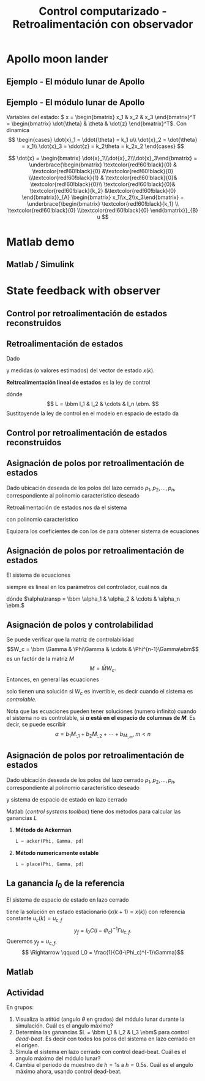 #+OPTIONS: toc:nil
# #+LaTeX_CLASS: koma-article 

#+LATEX_CLASS: beamer
#+LATEX_CLASS_OPTIONS: [presentation,aspectratio=1610]
#+OPTIONS: H:2
# #+BEAMER_THEME: Madrid
#+COLUMNS: %45ITEM %10BEAMER_ENV(Env) %10BEAMER_ACT(Act) %4BEAMER_COL(Col) %8BEAMER_OPT(Opt)
     
#+LaTex_HEADER: \usepackage{khpreamble, euscript}
#+LaTex_HEADER: \DeclareMathOperator{\atantwo}{atan2}
#+LaTex_HEADER: \newcommand*{\ctrb}{\EuScript{C}}
#+LaTex_HEADER: \newcommand*{\obsv}{\EuScript{O}}

#+title: Control computarizado - Retroalimentación con observador

* What do I want the students to understand?			   :noexport:
  - Understand observer feedback

* Which activities will the students do?			   :noexport:

* Apollo moon lander
** Ejemplo - El módulo lunar de Apollo

   #+begin_export latex
   \begin{center}
   \includegraphics[width=\linewidth]{fig-apollo}
   \end{center}
   #+end_export

*** Notas                                                          :noexport:
    Ayer vímos este modelo del módulo lunar de Apollo. El modelo es para el control de la velocidad horizaontal, z dot. Cambié la dirección de esta flecha que representa el empuje del propulsor principal, para que enseña la fuerza que actua en el módulo. Para que este se mantenga a cierta distancia del superficie de la luna, esta fuerza tiene que tener un componente vertical con magnitúd mg, donde este g es la acceleration de gravedad en el superficie de la luna, que es 1.62 m/s^2.

    Cuando el módulo tiene un  angula al respeto al vertical, esta fuerza de propulso va a tener un componente horizontal. Cual es su magnitúd?

    La dinámica del sistema está expresado abajo en forma de un diagrama de bloques. La señal de entrada es el torque causada por los propulsores de atitúd. Esta causa una acceleracińo angular del módulo de 1/J por el torque, dónde J es el momento de inertia. Integrando la acceleración nos da la velocidad angular. 

    Si vemos las fuerzas en la dirección horizontal, vemos que 
    m\ddot{z} = F_h = mg tan\theta
    \ddot{z} = g \tan\theta \approz g \theta, entonces k2=g

    Integrando la acceleración nos da la velocidad.

    La approximación lineal tiene la función de transferencia G = k_1k_2/s^3 = (g/J) / s^3

    Es una sistema de orden tres, entonces se necesita tres variables de estado para representar su dinámica. 
** Ejemplo - El módulo lunar de Apollo
   Variables del estado: \( x = \begin{bmatrix} x_1 & x_2 & x_3 \end{bmatrix}^T = \begin{bmatrix} \dot{\theta} & \theta & \dot{z} \end{bmatrix}^T\). Con dinamica
   \[ \begin{cases} \dot{x}_1 =  \ddot{\theta} = k_1 u\\ \dot{x}_2 = \dot{\theta} = x_1\\ \dot{x}_3 = \ddot{z} = k_2\theta = k_2x_2 \end{cases} \]

   \[ \dot{x} = \begin{bmatrix} \dot{x}_1\\\dot{x}_2\\\dot{x}_3\end{bmatrix} = \underbrace{\begin{bmatrix} \textcolor{red!60!black}{0} & \textcolor{red!60!black}{0} &\textcolor{red!60!black}{0} \\\textcolor{red!60!black}{1} & \textcolor{red!60!black}{0}& \textcolor{red!60!black}{0}\\ \textcolor{red!60!black}{0}& \textcolor{red!60!black}{k_2} &\textcolor{red!60!black}{0} \end{bmatrix}}_{A} \begin{bmatrix} x_1\\x_2\\x_3\end{bmatrix} + \underbrace{\begin{bmatrix} \textcolor{red!60!black}{k_1} \\ \textcolor{red!60!black}{0} \\\textcolor{red!60!black}{0}  \end{bmatrix}}_{B} u \]


* Matlab demo
** Matlab / Simulink
* State feedback with observer
** Control por retroalimentación de estados reconstruidos
** Retroalimentación de estados
   Dado
   \begin{equation}
   \begin{split}
    x(k+1) &= \Phi x(k) + \Gamma u(k)\\
    y(k) &= C x(k)
   \end{split}
   \label{eq:ssmodel}
  \end{equation}
  y medidas (o valores estimados) del vector de estado \(x(k)\). 

  *Reltroalimentación lineal de estados* es la ley de control
  \begin{equation*}
  \begin{split}
   u(k) &= f\big((x(k), u_c(k)\big) = -l_1x_1(k) - l_2x_2(k) - \cdots - l_n x_n(k) + l_0u_c(k)\\
        &= -Lx(k) + l_0u_c(k), 
  \end{split}
  \end{equation*}
  dónde \[ L = \bbm l_1 & l_2 & \cdots & l_n \ebm. \]
  Sustitoyende la ley de control en el modelo en espacio de estado \eqref{eq:ssmodel} da 
   \begin{equation}
   \begin{split}
    x(k+1) &= \left(\Phi -\Gamma L \right) x(k) + m\Gamma u_c(k)\\
    y(k) &= C x(k)
   \end{split}
   \label{eq:closedloop}
  \end{equation}

** Control por retroalimentación de estados reconstruidos
** Asignación de polos por retroalimentación de estados
   Dado ubicación deseada de los polos del lazo cerrado \(p_1, p_2, \ldots, p_n\), correspondiente al polinomio característico deseado
   \begin{equation}
   a_c(z) = (z-p_1)(z-p_2)\cdots(z-p_n) = z^n + \alpha_1 z^{n-1} + \cdots \alpha_n.
   \label{eq:desiredpoles}
   \end{equation}

   Retroalimentación de estados nos da el sistema 
   \begin{equation}
   \begin{split}
    x(k+1) &= \left(\Phi -\Gamma L \right) x(k) + l_0\Gamma u_c(k)\\
    y(k) &= C x(k)
   \end{split}
   \label{eq:closedloop}
  \end{equation}
  con polinomio característico
   \begin{equation}
   \det\left(zI - (\Phi - \Gamma L)\right) = z^n + \beta_1(l_1,\ldots,l_n) z^{n-1} + \cdots \beta_n(l_1, \ldots, l_n).
   \label{eq:poles}
   \end{equation}
  
   Equipara los coeficientes de \eqref{eq:desiredpoles} con los de \eqref{eq:poles} para obtener sistema de ecuaciones
   \begin{equation*}
   \begin{split}
   \beta_1(l_1, \ldots, l_n) &= \alpha_1\\
   \beta_2(l_1, \ldots, l_n) &= \alpha_2\\
   &\vdots\\
   \beta_n(l_1, \ldots, l_n) &= \alpha_n
   \end{split}
   \label{eq:coeffs}
   \end{equation*}

** Asignación de polos por retroalimentación de estados
   El sistema de ecuaciones
   \begin{equation*}
   \begin{split}
   \beta_1(l_1, \ldots, l_n) &= \alpha_1\\
   \beta_2(l_1, \ldots, l_n) &= \alpha_2\\
   &\vdots\\
   \beta_n(l_1, \ldots, l_n) &= \alpha_n
   \end{split}
   \label{eq:coeffs}
   \end{equation*}
   siempre es lineal en los parámetros del controlador, cuál nos da
   \begin{equation*}
   M L\transp = \alpha,
   \end{equation*}
   dónde \(\alpha\transp = \bbm \alpha_1 & \alpha_2 & \cdots & \alpha_n \ebm.\)

** Asignación de polos y controlabilidad
   Se puede verificar que la matriz de controlabilidad 
   \[W_c = \bbm \Gamma & \Phi\Gamma & \cdots & \Phi^{n-1}\Gamma\ebm\]
   es un factór de la matriz \(M\)
   \[ M = \bar{M} W_c. \] Entonces, en general las ecuaciones
   \begin{equation}
   \bar{M}W_c L\transp = \alpha \qquad \Rightarrow \qquad L\transp = W_c^{-1}\bar{M}^{-1}\alpha
   \label{eq:poleplace}
   \end{equation}
   solo tienen una solución si \(W_c\) es invertible, es decir cuando el sistema es /controlable/.

   Nota que las ecuaciones \eqref{eq:poleplace} pueden tener soluciónes (numero infinito) cuando el sistema no es controlable, si  *\(\alpha\) está en el espacio de columnas de \(M\)*. Es decir, se puede escribir 
  \[ \alpha = b_1 M_{:,1} + b_2M_{:,2} + \cdots + b_M_{:,m}, \; m < n \]
 
** Asignación de polos por retroalimentación de estados
   Dado ubicación deseada de los polos del lazo cerrado \(p_1, p_2, \ldots, p_n\), correspondiente al polinomio característico deseado
   \begin{equation}
   a_c(z) = (z-p_1)(z-p_2)\cdots(z-p_n) = z^n + \alpha_1 z^{n-1} + \cdots \alpha_n.
   \end{equation}
   y sistema de espacio de estado en lazo cerrado
   \begin{equation}
   \begin{split}
    x(k+1) &= \left(\Phi -\Gamma L \right) x(k) + l_0\Gamma u_c(k)\\
    y(k) &= C x(k)
   \end{split}
  \end{equation}

  Matlab (/control systems toolbox/) tiene dos métodos para calcular las ganancias $L$

  1. *Método de Ackerman* 
     #+begin_src octave
	L = acker(Phi, Gamma, pd)
     #+end_src
  1. *Método numericamente estable* 
     #+begin_src octave
	L = place(Phi, Gamma, pd)
     #+end_src

** La ganancia \(l_0\) de la referencia

   El sistema de espacio de estado en lazo cerrado
   \begin{equation*}
   \begin{split}
    x(k+1) &= \underbrace{\left(\Phi -\Gamma L \right)}_{\Phi_c} x(k) + l_0\Gamma u_c(k)\\
    y(k) &= C x(k)
   \end{split}
   \end{equation*}
   tiene la solución en estado estacionario (\(x(k+1)=x(k)\)) con referencia constante \(u_c(k) = u_{c,f}\)
   \[ y_f = l_0 C(I - \Phi_c)^{-1}\Gamma u_{c,f}.\]
   Queremos \(y_f =  u_{c,f}\),
   \[ \Rightarrow \qquad l_0 = \frac{1}{C(I-\Phi_c)^{-1}\Gamma}\]

** Matlab   
** Actividad
   En grupos: 
   1. Visualiza la atitúd (angulo \(\theta\) en grados) del módulo lunar durante la simulación. Cuál es el angulo máximo?
   2. Determina las ganancias \(L = \bbm l_1 & l_2 & l_3 \ebm\) para control /dead-beat/. Es decir con todos los polos del sistema en lazo cerrado en el origen.
   3. Simula el sistema en lazo cerrado con control dead-beat. Cuál es el angulo máximo del módulo lunar?
   4. Cambia el periodo de muestreo de \(h=1\)s a \(h=0.5\)s. Cuál es el angulo máximo ahora, usando control  dead-beat.
